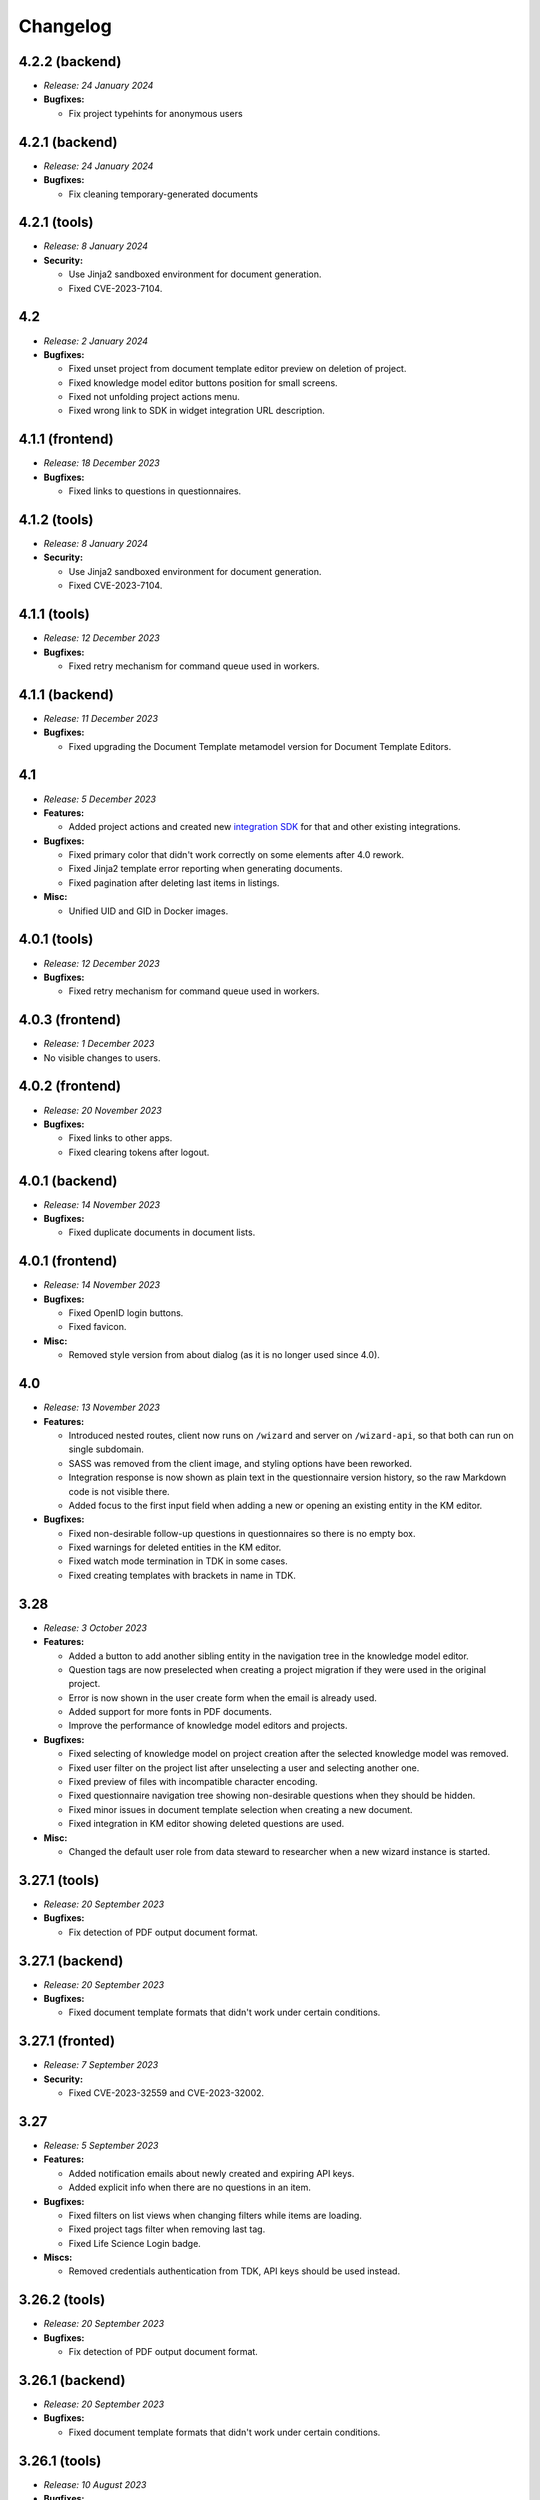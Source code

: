 Changelog
*********


.. _v4.2.2-backend:

4.2.2 (backend)
===============

* *Release: 24 January 2024*

* **Bugfixes:**

  * Fix project typehints for anonymous users


.. _v4.2.1-backend:

4.2.1 (backend)
===============

* *Release: 24 January 2024*

* **Bugfixes:**

  * Fix cleaning temporary-generated documents


.. _v4.2.1-tools:

4.2.1 (tools)
=============

* *Release: 8 January 2024*

* **Security:**

  * Use Jinja2 sandboxed environment for document generation.
  * Fixed CVE-2023-7104.


.. _v4.2:

4.2
===

* *Release: 2 January 2024*

* **Bugfixes:**

  * Fixed unset project from document template editor preview on deletion of project.
  * Fixed knowledge model editor buttons position for small screens.
  * Fixed not unfolding project actions menu.
  * Fixed wrong link to SDK in widget integration URL description.

.. _v4.1.1-frontend:

4.1.1 (frontend)
================

* *Release: 18 December 2023*

* **Bugfixes:**

  * Fixed links to questions in questionnaires.


.. _v4.1.2-tools:

4.1.2 (tools)
=============

* *Release: 8 January 2024*

* **Security:**

  * Use Jinja2 sandboxed environment for document generation.
  * Fixed CVE-2023-7104.


.. _v4.1.1-tools:

4.1.1 (tools)
=============

* *Release: 12 December 2023*

* **Bugfixes:**

  * Fixed retry mechanism for command queue used in workers.


.. _v4.1.1-backend:

4.1.1 (backend)
===============

* *Release: 11 December 2023*

* **Bugfixes:**

  * Fixed upgrading the Document Template metamodel version for Document Template Editors.


.. _v4.1:

4.1
===

* *Release: 5 December 2023*

* **Features:**

  * Added project actions and created new `integration SDK <https://github.com/ds-wizard/dsw-integration-sdk>`__ for that and other existing integrations.

* **Bugfixes:**

  * Fixed primary color that didn't work correctly on some elements after 4.0 rework.
  * Fixed Jinja2 template error reporting when generating documents.
  * Fixed pagination after deleting last items in listings.

* **Misc:**

  * Unified UID and GID in Docker images.


.. _v4.0.1-tools:

4.0.1 (tools)
=============

* *Release: 12 December 2023*

* **Bugfixes:**

  * Fixed retry mechanism for command queue used in workers.


.. _v4.0.3-frontend:

4.0.3 (frontend)
================

* *Release: 1 December 2023*

* No visible changes to users.


.. _v4.0.2-frontend:

4.0.2 (frontend)
================

* *Release: 20 November 2023*

* **Bugfixes:**

  * Fixed links to other apps.
  * Fixed clearing tokens after logout.


.. _v4.0.1-backend:

4.0.1 (backend)
===============

* *Release: 14 November 2023*

* **Bugfixes:**

  * Fixed duplicate documents in document lists.


.. _v4.0.1-frontend:

4.0.1 (frontend)
================

* *Release: 14 November 2023*

* **Bugfixes:**

  * Fixed OpenID login buttons.
  * Fixed favicon.

* **Misc:**

  * Removed style version from about dialog (as it is no longer used since 4.0).


.. _v4.0:

4.0
===

* *Release: 13 November 2023*

* **Features:**

  * Introduced nested routes, client now runs on ``/wizard`` and server on ``/wizard-api``, so that both can run on single subdomain.
  * SASS was removed from the client image, and styling options have been reworked.
  * Integration response is now shown as plain text in the questionnaire version history, so the raw Markdown code is not visible there.
  * Added focus to the first input field when adding a new or opening an existing entity in the KM editor.

* **Bugfixes:**

  * Fixed non-desirable follow-up questions in questionnaires so there is no empty box.
  * Fixed warnings for deleted entities in the KM editor.
  * Fixed watch mode termination in TDK in some cases.
  * Fixed creating templates with brackets in name in TDK.


.. _v3.28:

3.28
====

* *Release: 3 October 2023*

* **Features:**

  * Added a button to add another sibling entity in the navigation tree in the knowledge model editor.
  * Question tags are now preselected when creating a project migration if they were used in the original project.
  * Error is now shown in the user create form when the email is already used.
  * Added support for more fonts in PDF documents.
  * Improve the performance of knowledge model editors and projects.

* **Bugfixes:**

  * Fixed selecting of knowledge model on project creation after the selected knowledge model was removed.
  * Fixed user filter on the project list after unselecting a user and selecting another one.
  * Fixed preview of files with incompatible character encoding.
  * Fixed questionnaire navigation tree showing non-desirable questions when they should be hidden.
  * Fixed minor issues in document template selection when creating a new document.
  * Fixed integration in KM editor showing deleted questions are used.

* **Misc:**

  * Changed the default user role from data steward to researcher when a new wizard instance is started.


.. _v3.27.1-tools:

3.27.1 (tools)
==============

* *Release: 20 September 2023*

* **Bugfixes:**

  * Fix detection of PDF output document format.


.. _v3.27.1-backend:

3.27.1 (backend)
================

* *Release: 20 September 2023*

* **Bugfixes:**

  * Fixed document template formats that didn't work under certain conditions.


.. _v3.27.1-frontend:

3.27.1 (fronted)
================

* *Release: 7 September 2023*

* **Security:**

  * Fixed CVE-2023-32559 and CVE-2023-32002.


.. _v3.27:

3.27
====

* *Release: 5 September 2023*

* **Features:**

  * Added notification emails about newly created and expiring API keys.
  * Added explicit info when there are no questions in an item.

* **Bugfixes:**

  * Fixed filters on list views when changing filters while items are loading.
  * Fixed project tags filter when removing last tag.
  * Fixed Life Science Login badge.

* **Miscs:**

  * Removed credentials authentication from TDK, API keys should be used instead.


.. _v3.26.2-tools:

3.26.2 (tools)
==============

* *Release: 20 September 2023*

* **Bugfixes:**

  * Fix detection of PDF output document format.


.. _v3.26.1-backend:

3.26.1 (backend)
================

* *Release: 20 September 2023*

* **Bugfixes:**

  * Fixed document template formats that didn't work under certain conditions.


.. _v3.26.1-tools:

3.26.1 (tools)
==============

* *Release: 10 August 2023*

* **Bugfixes:**

  * Fixed loading custom mail config in mailer.


.. _v3.26.1-frontend:

3.26.1 (frontend)
=================

* *Release: 10 August 2023*

* **Bugfixes:**

  * Fixed the knowledge model filter on the project list.


.. _v3.26:

3.26
====

* *Release: 1 August 2023*

* **Features:**

  * Added explicit info when there are no questions in a chapter.
  * Comments tab is now highlighted when comments are open on a specific question.

* **Bugfixes:**

  * Fixed cursor on radio input in the document template format selection.
  * Fixed file upload UI in the document template editor.
  * Fixed description in Markdown inputs.
  * Fixed deleting queued documents (the dropdown menu was sometimes disappearing).
  * Fixed link to document template development from the Data Steward dashboard.
  * Fixed displaying of alphabetical identifiers for answers, choices, and items.

* **Misc:**

  * Default role was changed to Researcher when running a fresh instance.
  * Deleting users is now much faster.
  * Upgraded Bootstrap to 5.3.0 in frontend.

* **More:**

  * `API Changelog 3.25.0 ➔ 3.26.0 <https://api-docs.ds-wizard.org/changelogs/3.25.0-3.26.0.html>`__

.. _v3.25.1-tools:

3.25.1 (tools)
==============

* *Release: 10 August 2023*

* **Bugfixes:**

  * Fixed loading custom mail config in mailer.

.. _v3.25.3-frontend:

3.25.3 (frontend)
=================

* *Release: 10 August 2023*

* **Bugfixes:**

  * Fixed the knowledge model filter on the project list.

.. _v3.25.1-backend:

3.25.1 (backend)
=================

* *Release: 19 July 2023*

* **Bugfixes:**

  * Fixed user activation when logging in for the first time using OpenID, and no Terms of Service or Privacy Policy were set.

.. _v3.25.2-frontend:

3.25.2 (frontend)
=================

* *Release: 18 July 2023*

* **Bugfixes:**

  * Fixed preview of item questions in KM Editor that could sometimes cause two items to have the same value when filling them in.

.. _v3.25.1-frontend:

3.25.1 (frontend)
=================

* *Release: 6 July 2023*

* **Bugfixes:**

  * Fixed change logo button in settings (affects only instances where this is enabled).

.. _v3.25:

3.25
====

* *Release: 4 July 2023*

* **Features:**

  * Added revoke all to `active sessions <https://guide.ds-wizard.org/en/3.25/application/profile/edit/active-sessions.html>`__.
  * Added Terms of Service and/or Privacy agreement confirmation during SSO signup when they are set.
  * `Preview in KM Editor <https://guide.ds-wizard.org/en/3.25/application/knowledge-models/editors/detail/preview.html#km-editor-preview>`__ now opens on current question (corresponding answers are pre-selected if the question is nested).
  * Improved `phase selection <https://guide.ds-wizard.org/en/3.25/application/projects/list/detail/questionnaire.html#questionnaire-current-phase>`__ in questionnaire and phase description is now used.
  * Improved question tags selection when `creating a new project <https://guide.ds-wizard.org/en/3.25/application/projects/list/create.html#create-project-custom>`__ to make it more clear which questions will be used.
  * Added support for uploading more files in document template editor.

* **Bugfixes:**

  * Fixed links from TODOs or comments to questions in collapsed items (they now expand).
  * Fixed SMTP configuration without username and password for authentication.

* **Misc:**

  * Added *robots.txt* to client and server to prevent indexing of the applications.

* **More:**

  * `API Changelog 3.24.0 ➔ 3.25.0 <https://api-docs.ds-wizard.org/changelogs/3.24.0-3.25.0.html>`__

.. _v3.24.1-frontend:

3.24.1 (frontend)
=================

* *Release: 6 July 2023*

* **Bugfixes:**

  * Fixed change logo button in settings (affects only instances where this is enabled).

.. _v3.24.1-backend:

3.24.1 (backend)
================

* *Release: 14 June 2023*

* **Bugfixes:**

  * Fixed generating documents that contain more than one whitespace in the filename.

* **More:**

  * `API Changelog 3.24.0 ➔ 3.24.1 <https://api-docs.ds-wizard.org/changelogs/3.24.0-3.24.1.html>`__

.. _v3.24:

3.24
====

* *Release: 30 May 2023*

* **Features:**

  * List views (such as project list or knowledge model list) have been reworked so that only the results are reloaded instead of the whole page. Therefore, the search field should not loose focus when typing slowly.
  * Added warning before the user session expires.
  * Improved information on detail pages (such as knowledge model or document template).

* **Bugfixes:**

  * Fixed document generation when there were inconsistent replies after questionnaire migration.
  * Fixed icon alignment in questionnaire import.
  * Fixed color transition for menu icons.

* **Misc:**

  * All document templates from DSW Registry now use WeasyPrint instead of wkhtmltopdf for PDF formats.
  * It is recommended to migrate your existing PDF template to `WeasyPrint <https://github.com/ds-wizard/engine-tools/blob/develop/packages/dsw-document-worker/support/steps/weasyprint.md>`__ as wkhtmltopdf will be removed in the future.

* **More:**

  * `API Changelog 3.23.0 ➔ 3.24.0 <https://api-docs.ds-wizard.org/changelogs/3.23.0-3.24.0.html>`__

.. _v3.23.3-backend:

3.23.3 (backend)
================

* *Release: 14 June 2023*

* **Bugfixes:**

  * Fixed generating documents that contain more than one whitespace in the filename.

* **More:**

  * `API Changelog 3.23.2 ➔ 3.23.3 <https://api-docs.ds-wizard.org/changelogs/3.23.2-3.23.3.html>`__

.. _v3.23.2-backend:

3.23.2 (backend)
================

* *Release: 25 May 2023*

* **Bugfixes:**

  * Fixed API key expiration to use the value set when creating it.

* **More:**

  * `API Changelog 3.23.1 ➔ 3.23.2 <https://api-docs.ds-wizard.org/changelogs/3.23.1-3.23.2.html>`__

.. _v3.23.1-backend:

3.23.1 (backend)
================

* *Release: 4 May 2023*

* **Bugfixes:**

  * Fixed loading RSA private key if set only in the ENV variable.

* **More:**

  * `API Changelog 3.23.0 ➔ 3.23.1 <https://api-docs.ds-wizard.org/changelogs/3.23.0-3.23.1.html>`__

.. _v3.23:

3.23
====

* *Release: 2 May 2023*

* **Features:**

  * Added the possibility to generate `API keys <https://guide.ds-wizard.org/en/3.23/application/profile/edit/api-keys.html#api-keys>`__ to access the API instead of using username and password. The API keys also work when 2FA is enabled.
  * Added an overview of all `active sessions <https://guide.ds-wizard.org/en/3.23/application/profile/edit/active-sessions.html>`__.
  * It is now possible to use HTML for `login info <https://guide.ds-wizard.org/en/3.23/application/administration/settings/user-interface/dashboard-and-login-screen.html#login-info>`__.
  * Added possibility for `sidebar login info <https://guide.ds-wizard.org/en/3.23/application/administration/settings/user-interface/dashboard-and-login-screen.html#sidebar-login-info>`__ under the login box.
  * Welcome warning and info have been reworked to `announcements <https://guide.ds-wizard.org/en/3.23/application/administration/settings/user-interface/dashboard-and-login-screen.html#announcements>`__ -- it is now possible to have an unlimited list of announcements of different levels and choose if they are visible on the dashboard and/or login screen.
  * Added sort by created to document template list.
  * Improved progress bar in project migration.
  * The warnings tab in the knowledge model editor is now automatically closed when the last one is resolved.
  * Improved form actions to make them more visible when forms change.

* **Bugfixes:**

  * Fixed project indication calculation after import or project migration.
  * Fixed double error message when deleting failed in list views.
  * Fixed buttons in email templates in Outlook.
  * Fixed phase in a questionnaire after project migration if the phase no longer exists.
  * Fixed dropdown menus in the sidebar when the page was scrolled.
  * Fixed knowledge model export from the knowledge model list.

* **Misc:**

  * Speed up processing and generating of documents.

* **More:**

  * `API Changelog 3.22.0 ➔ 3.23.0 <https://api-docs.ds-wizard.org/changelogs/3.22.0-3.23.0.html>`__

.. _v3.22.1-tools:

3.22.1 (tools)
==============

* *Release: 14 April 2023*

* **Bugfixes:**

  * Fixed sending mails when configuration is loaded from database.

.. _v3.22.3-backend:

3.22.3 (backend)
================

* *Release: 13 April 2023*

* **Bugfixes:**

  * Fixed the selected phase in projects when migrating from a knowledge model without phases to a knowledge model with phases.

* **More:**

  * `API Changelog 3.22.2 ➔ 3.22.3 <https://api-docs.ds-wizard.org/changelogs/3.22.2-3.22.3.html>`__

.. _v3.22.2-backend:

3.22.2 (backend)
================

* *Release: 12 April 2023*

* **Bugfixes:**

  * Fixed an issue that sometimes caused suggesting the same knowledge model multiple times when creating a new project or knowledge model editor.

* **More:**

  * `API Changelog 3.22.1 ➔ 3.22.2 <https://api-docs.ds-wizard.org/changelogs/3.22.1-3.22.2.html>`__

.. _v3.22.1-frontend-backend:

3.22.1 (frontend, backend)
==========================

* *Release: 11 April 2023*

* **Bugfixes:**

  * Fixed database migration of existing KM editors after 3.22 that could cause unexpected KM editor version or missing metadata (such as readme).
  * Fixed publish process in KM editor and Document Template Editor that could be confusing after 3.22 changes.
  * Fixed deleting KM editor when it is migrating.

* **More:**

  * `API Changelog 3.22.0 ➔ 3.22.1 <https://api-docs.ds-wizard.org/changelogs/3.22.0-3.22.1.html>`__

.. _v3.22:

3.22
====

* *Release: 4 April 2023*

* **Features:**

  * Added the possibility to set a knowledge model as deprecated so researchers cannot use it to create new projects.
  * Added `phase editor <https://guide.ds-wizard.org/en/3.22/application/knowledge-models/editors/detail/phases.html#km-editor-phases>`__ to KM Editor (similar to Tag editor).
  * Renamed `Template` tab to `Settings` in the document template editor to make it consistent with KM Editor or Project.
  * Added link to selected project in document template editor preview.
  * Position in the questionnaire is now remembered when switching tabs in the project (such as going to preview and back to the questionnaire).
  * Warnings tab in the project is now automatically closed when the last one is resolved.
  * Projects are no longer filtered by current user if the user is admin.
  * Improved accessibility of unanswered question indications and metrics (as well as adding an option to hide non-desirable questions).
  * Added information about a version of all components in the About modal.
  * Improved add button labels in various forms to make it easier to understand what they add.
  * Added support for DKIM signing for emails.
  * Added experimental `weasyprint step <https://github.com/ds-wizard/engine-tools/blob/develop/packages/dsw-document-worker/support/steps/weasyprint.md>`__ in document templates for better PDF documents generation.
  * User details are now updated in the menu after editing your own profile.
  * Added link to the DSW Registry from locale detail.

* **Bugfixes:**

  * Fixed visible first chapter in KM Editor preview when deleted.
  * Fixed inconsistent update label for badge and action for KM migration.
  * Fixed failing to publish knowledge models due to wrong event squashing in some cases.
  * Fixed redirect to login when opening the project after the session has expired.
  * Fixed a visual bug in the project selection dropdown in the document template editor preview.
  * Fixed text overflow for long questions/answers in the project import view.
  * Fixed image previews in the document template editor.
  * Fixed downloading document template with DSW TDK.
  * Fixed dropdown menu separators in list views.

* **Misc:**

  * Added support for RO-Crates (`RO-Crate Importer <https://github.com/ds-wizard/dsw-ro-crate-importer>`__ and `RO-Crate Template <https://github.com/ds-wizard/ro-crate-template>`__)
  * Improved default English locale metadata.
  * Added support for arm64 builds for most of the Docker images.

* **More:**

  * `API Changelog 3.21.0 ➔ 3.22.0 <https://api-docs.ds-wizard.org/changelogs/3.21.0-3.22.0.html>`__

.. _v3.21:

3.21
====

* *Release: 7 March 2023*
* **Key changes:**
  
  * Two-factor authentication (2FA)
  * i18n support in document templates
  * RO-Crate import/export
  * Warnings on imports
  * Various optimizations and UI fixes

.. _v3.20.3-frontend:

3.20.3 (frontend)
=================

* *Release: 21 February 2023*
* **Key changes:**
  
  * Fix vulnerabilities in the base image

.. _v3.20.2-frontend:

3.20.2 (frontend)
=================

* *Release: 10 February 2023*
* **Key changes:**
  
  * Fix based on when creating new document template

.. _v3.20.2-tools:

3.20.2 (tools)
==============

* *Release: 10 February 2023*
* **Key changes:**
  
  * Fix updating template.json using TDK
  * Fix retrieving app config and questionnaire for documents

.. _v3.20.1-tools:

3.20.1 (tools)
==============

* *Release: 9 February 2023*
* **Key changes:**
  
  * Fix creating document template draft from TDK

.. _v3.20.1-frontend:

3.20.1 (frontend)
=================

* *Release: 8 February 2023*
* **Key changes:**
  
  * Fix document template detail in registry

.. _v3.20:

3.20
====

* *Release: 7 February 2023*
* **Key changes:**
  
  * Document template editor (`idea <https://ideas.ds-wizard.org/posts/10/document-template-editor>`__)
  * Mark document template as legacy
  * Various UI improvements and fixes

.. _v3.19.3-backend:

3.19.3 (backend)
================

* *Release: 17 January 2023*
* **Key changes:**
  
  * Fix importing KM if file contains .ttl

.. _v3.19.2-tools:

3.19.2 (tools)
==============

* *Release: 17 January 2023*
* **Key changes:**
  
  * Fix version identification in tools

.. _v3.19.1-tools:

3.19.1 (tools)
==============

* *Release: 15 January 2023*
* **Key changes:**
  
  * Fix path serialization in TDK

.. _v3.19.2-backend:

3.19.2 (backend)
================

* *Release: 12 January 2023*
* **Key changes:**
  
  * Fix synchronization of locales from Registry

.. _v3.19.1-frontend:

3.19.1 (frontend)
=================

* *Release: 6 January 2023*
* **Key changes:**
  
  * Fix narrow panel in project import view

.. _v3.19.1-backend:

3.19.1 (backend)
================

* *Release: 3 January 2023*
* **Key changes:**
  
  * Fix loading string variable from env

.. _v3.19:

3.19
====

* *Release: 3 January 2023*
* **Key changes:**
  
  * Indications computation
  * Minor UI improvements and fixes

.. _v3.18.4-backend:

3.18.4 (backend)
================

* *Release: 16 December 2022*
* **Key changes:**
  
  * Fix app limit recompute

.. _v3.18.3-frontend:

3.18.3 (frontend)
=================

* *Release: 15 December 2022*
* **Key changes:**
  
  * Fix fallback to default in plural locale strings

.. _v3.18.3-backend:

3.18.3 (backend)
================

* *Release: 2 December 2022*
* **Key changes:**
  
  * Add LOC_PERM in default Admin perms
  * Fix deleting comment threads
  * Fix not sending a questionnaire event uuid when creating document

.. _v3.18.2-frontend:

3.18.2 (frontend)
=================

* *Release: 1 December 2022*
* **Key changes:**
  
  * Fix resolving default locale

.. _v3.18.2-backend:

3.18.2 (backend)
================

* *Release: 1 December 2022*
* **Key changes:**
  
  * Fix resolving default locale

.. _v3.18.1-frontend:

3.18.1 (frontend)
=================

* *Release: 1 December 2022*
* **Key changes:**
  
  * Fix import link from outdated KM alert

.. _v3.18.1-backend:

3.18.1 (backend)
================

* *Release: 1 December 2022*
* **Key changes:**
  
  * Fix description, readme and primary key for locale
  * Fix creating locale when app is registered

.. _v3.18:

3.18
====

* *Release: 29 November 2022*
* **Key changes:**
  
  * Localizations (`idea <https://ideas.ds-wizard.org/posts/23/translate-into-other-languages>`__)
  * Filter file extensions when importing KM or template
  * Logout user when 401 received from API on dashboard

.. _v3.17.1-frontend:

3.17.1 (frontend)
=================

* *Release: 14 November 2022*
* **Key changes:**
  
  * Fix security vulnerabilities in base image

.. _v3.17:

3.17
====

* *Release: 1 November 2022*
* **Key changes:**
  
  * Consistency checks before publishing KM (`idea <https://ideas.ds-wizard.org/posts/77/check-some-consistency-before-publishing-new-km>`__)
  * Filter projects by KM (`idea <https://ideas.ds-wizard.org/posts/87/filter-projects-by-km>`__)
  * Support for ZIP/TAR archives and Excel exports
  * Use of gettext for client localizations
  * Support for OpenID logout functionality

.. _v3.16.3-backend:

3.16.3 (backend)
================

* *Release: 27 October 2022*
* **Key changes:**
  
  * Fix parsing datetime from database

.. _v3.16.2-backend:

3.16.2 (backend)
================

* *Release: 12 October 2022*
* **Key changes:**
  
  * Remove KnowledgeModelCache, PackageCache, QuestionnaireContentCache, and QuestionnaireReportCache

.. _v3.16.1-backend:

3.16.1 (backend)
================

* *Release: 6 October 2022*
* **Key changes:**
  
  * Fix synchronizing feedback issues
  * Fix deleting user when user is set to createdBy in KM editor and questionnaire
  * Fix questionnaire recompute job

.. _v3.16:

3.16
====

* *Release: 4 October 2022*
* **Key changes:**
  
  * Import for replies from other questionnaires (`idea <https://ideas.ds-wizard.org/posts/5/import-answers-to-questionnaires>`__)
  * Collapsible and movable items in list questions
  * Main menu grouping
  * Speed optimizations and refactoring

.. _v3.15.3-tools:

3.15.3 (tools)
==============

* *Release: 17 September 2022*
* **Key changes:**
  
  * Fix worker on-start DB query memory leaks

.. _v3.15.1-backend:

3.15.1 (backend)
================

* *Release: 14 September 2022*
* **Key changes:**
  
  * Add nonce to OpenID

.. _v3.15.2-frontend:

3.15.2 (frontend)
=================

* *Release: 14 September 2022*
* **Key changes:**
  
  * Add nonce to OpenID

.. _v3.15.2-tools:

3.15.2 (tools)
==============

* *Release: 7 September 2022*
* **Key changes:**
  
  * Fix timezone for job retrieval in workers

.. _v3.15.1-frontend:

3.15.1 (frontend)
=================

* *Release: 7 September 2022*
* **Key changes:**
  
  * Fix document and project template labels

.. _v3.15.1-tools:

3.15.1 (tools)
==============

* *Release: 7 September 2022*
* **Key changes:**

  * Fix document generation exception handling

.. _v3.15:

3.15
====

* *Release: 5 September 2022*
* **Key changes:**
  
  * Project loading optimization
  * Python components refactoring
  * Several other fixes and refactoring

.. _v3.14.1-tools:

3.14.1 (tools)
==============

* *Release: 4 August 2022*
* **Key changes:**
  
  * Fix package-data in dsw-tdk (`new` command)

.. _v3.14.1-backend:

3.14.1 (backend)
================

* *Release: 4 August 2022*
* **Key changes:**
  
  * Fix document preview for anonymous users
  * Fix OpenID and template export endpoints not to require a transaction

.. _v3.14:

3.14
====

* *Release: 2 August 2022*
* **Key changes:**
  
  * Migrate to Bootstrap 5
  * Improve authentication for downloads
  * Python components refactoring

.. _v3.13:

3.13
====

* *Release: 28 June 2022*
* **Key changes:**
  
  * Prevent user leave unsaved changes
  * Improved exceptions monitoring

.. _v3.12.1-tools:

3.12.1 (tools)
==============

* *Release: 13 June 2022*
* **Key changes:**
  
  * Fix document context for anonymous projects

.. _v3.12.1-backend:

3.12.1 (backend)
================

* *Release: 5 June 2022*
* **Key changes:**
  
  * Fix DB pool

.. _v3.12:

3.12
====

* *Release: 31 May 2022*
* **Key changes:**
  
  * New types of value questions
  * KM events optimizations
  * Several bugfixes and UI/UX improvements

.. _v3.11:

3.11
====

* *Release: 3 May 2022*
* **Key changes:**
  
  * Apply all action for KM migrations
  * Improved efficiency of document worker
  * Auto-upgrade default document templates in project
  * Several bugfixes and UI improvements

.. _v3.10.1-backend:

3.10.1 (backend)
================

* *Release: 17 April 2022*
* **Key changes:**
  
  * Fix settings API
  * Exclude common exceptions from Sentry logging

.. _v3.10.2-frontend:

3.10.2 (frontend)
=================

* *Release: 17 April 2022*
* **Key changes:**
  
  * Fix settings API

.. _v3.10.1-frontend:

3.10.1 (frontend)
=================

* *Release: 6 April 2022*
* **Key changes:**
  
  * Fix style builder

.. _v3.10:

3.10
====

* *Release: 5 April 2022*
* **Key changes:**
  
  * Mailer
  * Integration widget
  * Opening Markdown links in new tab/window
  * Several bugfixes and UI improvements

.. _v3.9.1-backend:

3.9.1 (backend)
===============

* *Release: 8 March 2022*
* **Key changes:**
  
  * Fix project migration when there are some documents

.. _v3.9:

3.9
===

* *Release: 1 March 2022*
* **Key changes:**
  
  * Basic password requirements
  * KM Editor: list of questions used with integration
  * Improved project migration
  * Usage statistics for administrators
  * Several bugfixes and UI improvements

.. _v3.8.2-backend:

3.8.2 (backend)
===============

* *Release: 14 February 2022*
* **Key changes:**
  
  * Fix questionnaire migration with move
  * Fix squashing KM editor events when publishing KM package

.. _v3.8.1-backend:

3.8.1 (backend)
===============

* *Release: 2 February 2022*
* **Key changes:**
  
  * Fix version ordering for KM package and templates in Registry

.. _v3.8.1-frontend:

3.8.1 (frontend)
================

* *Release: 1 February 2022*
* **Key changes:**
  
  * Fix KM Editor state

.. _v3.8:

3.8
===

* *Release: 1 February 2022*
* **Key changes:**
  
  * Online collaboration in KM Editor

.. _v3.7:

3.7
===

* *Release: 4 January 2022*
* **Key changes:**
  
  * Projects tagging and filtering

.. _v3.6.1-tools:

3.6.1 (tools)
=============

* *Release: 9 December 2021*
* **Key changes:**
  
  * Fix document context objectify with tags

.. _v3.6:

3.6
===

* *Release: 7 December 2021*
* **Key changes:**
  
  * Enhancing integration question options (item template)

.. _v3.5:

3.5
===

* *Release: 2 November 2021*
* **Key changes:**
  
  * Additional metadata for KM entities
  * Improved document submissions
  * Admin operations

.. _v3.4:

3.4
===

* *Release: 5 October 2021*
* **Key changes:**
  
  * Comments in projects
  * New Jinja filters for document context handling

.. _v3.3:

3.3
===

* *Release: 8 September 2021*
* **Key changes:**
  
  * Improved default document template
  * Improved template development experience
  * Enhanced Search API
  * Several fixes

.. _v3.2.2-backend:

3.2.2 (backend)
===============

* *Release: 20 August 2021*
* **Key changes:**
  
  * Fix questionnaire duplications for admin in list view

.. _v3.2.1-backend:

3.2.1 (backend)
===============

* *Release: 6 August 2021*
* **Key changes:**
  
  * Fix KM package deserialization for Registry

.. _v3.2:

3.2
===

* *Release: 3 August 2021*
* **Key changes:**
  
  * Custom metrics (in KM)
  * Custom phases (in KM)
  * Several optimizations

.. _v3.1:

3.1
===

* *Release: 25 June 2021*
* **Key changes:**
  
  * Project templates
  * Minor UI improvements

.. _v3.0:

3.0
===

* *Release: 1 June 2021*
* **Key changes:**
  
  * Migration from MongoDB and RabbitMQ to PostgreSQL and S3
  * Deep links feature

.. _v2.14:

2.14
====

* *Release: 4 May 2021*
* **Key changes:**
  
  * Submitting forms using Enter key
  * Shortcuts for KM Editor and Forking KM
  * Clarified public link for project in UI

.. _v2.13:

2.13
====

* *Release: 7 April 2021*
* **Key changes:**
  
  * Auto-reconnect in questionnaires (websockets)
  * Fix text inputs in questionnaires when using Grammarly in browser
  * Added actions directly to list views of knowledge models and templates

.. _v2.12:

2.12
====

* *Release: 12 March 2021*
* **Key changes:**
  
  * Questionnaire versioning (Version History)

.. _v2.11:

2.11
====

* *Release: February 2021*
* **Key changes:**
  
  * Add multiple choice question
  * Show tags in the questionnaire

.. _v2.10:

2.10
====

* *Release: January 2021*
* **Key changes:**
  
  * Possibility to add specific users to the questionnaire as collaborators

.. _v2.9:

2.9
===

* *Release: 9 December 2020*
* **Key changes:**
  
  * Refactored error messages
  * Several bugfixes

.. _v2.8.1-backend:

2.8.1 (backend)
===============

* *Release: 24 November 2020*
* **Key changes:**
  
  * Fix version ordering for KM package and templates
  * Fix move question in questionnaire migration
  * Filter out unsupported templates for select
  * Fix available non-latest templates
  * Clear default template after project migration

.. _v2.8:

2.8
===

* *Release: 3 November 2020*
* **Key changes:**
  
  * Pagination & sorting in table views
  * Introduced DSW Template Development Kit
  * Minor UX improvements

.. _v2.7:

2.7
===

* *Release: 5 October 2020*
* **Key changes:**
  
  * Improved caching for speed optimization
  * Reworked questionnaire detail

.. _v2.6:

2.6
===

* *Release: 9 September 2020*
* **Key changes:**
 
  * Added questionnaire live collaboration
  * Introduced Projects to relate questionnaire, TODOs, documents, and settings
  * Several UI/UX improvements
  * Improved design of email templates

.. _v2.5:

2.5
===

* *Release: 8 July 2020*
* **Key changes:**
  
  * Added templates management
  * Several UI/UX improvements
  * Introduced backend workers for scheduled/async tasks
  * Added option to disable questionnaire summary report

.. _v2.4:

2.4
===

* *Release: 3 June 2020*
* **Key changes:**
  
  * Added RDF support step in document worker
  * Improved default naming of new documents
  * Minor UI/UX improvements
  * Several bugfixes

.. _v2.3:

2.3
===

* *Release: 6 May 2020*
* **Key changes:**
  
  * Enhanced backend logging for ELK
  * Added document submission
  * Improved integration with Registry for simpler Sign Up
  * Added user avatars
  * Several bugfixes and optimizations

.. _v2.2:

2.2
===

* *Release: 1 April 2020*
* **Key changes:**
  
  * Added support for OpenID
  * Added affiliations in user profiles
  * Introduced settings to change configurations directly in DSW interface
  * Added API documentation using Swagger
  * UI/UX improvements
  * Several bugfixes and optimizations

.. _v2.1:

2.1
===

* *Release: 3 March 2020*
* **Key changes:**
  
  * Introduced document worker for better scalability
  * Migrated backend to new framework
  * Added dropdown actions to list views
  * Several bugfixes

.. _v2.0:

2.0
===

* *Release: 14 January 2020*
* **Key changes:**
  
  * Added move functionality for knowledge models
  * Added possibility to assign template to KMs
  * Added questionnaire cloning
  * Added expand/collapse all in KM Editor
  * Internal refactoring and structure enhancements
  * Several bugfixes

.. _v1.10.1-frontend:

1.10.1 (frontend)
=================

* *Release: 18 September 2019*
* **Key changes:**
  
  * Knowledge Model Editor UI Fixes
  * Mistyped parameter in DMP macro for indications

.. _v1.10:

1.10
====

* *Release: 3 September 2019*
* Hotfixes:
* **Key changes:**
  
  * Improving client caching
  * Refactor KM to flat structure
  * Add uuids in editor
  * Add helpers for templates
  * Followup questions missing in KM migration
  * Localization
  * Update MongoDB (4.0.12)
  * Switch follow up questions and metrics in the editor
  * Non-ascii characters do not work in the templates
  * Remove itemTitle option
  * Deleting an item in Integration headers doesn't indicate a change
  * Problem with empty integration file
  * Wrong padding for tag selection in preview in KM Editor
  * Chapter text should not be required
  * Use app title in default email template

.. _v1.9.2-backend:

1.9.2 (backend)
===============

* *Release: 13 August 2019*
* **Key changes:**
  
  * Bad defaults for ADMIN role

.. _v1.9.1-backend:

1.9.1 (backend)
===============

* *Release: 7 August 2019*
* **Key changes:**
  
  * Invalid serialization on Typehint endpoint

.. _v1.9:

1.9
===

* *Release: 30 June 2019*
* **Key changes:**
  
  * Migrate Questionnaires to new KM Model
  * Add Licence to Registry
  * Pre-fill last KM package version on deployment
  * Non-desirable questions should not appear in the report
  * Create tags integration tests
  * Wrong computation of Outdated indication in Editor
  * Questionnaire name in the default DMP template
  * Extend DMP Template with information about used KM
  * Custom links in menu
  * Add flags to the questionnaire and questionnaire migration
  * Questionnaire migration integration tests
  * Timestamps for KMs & Questionnaires
  * Allow to set up mail server without authentication
  * "Save" and "Save and close" buttons for KM Editor
  * Case insensitive order in client list views
  * User not logged out when deleted
  * Improve item question in read-only questionnaire
  * Don't show metrics in summary report when no metrics are used

.. _v1.8.1-frontend:

1.8.1 (frontend)
================

* *Release: 13 June 2019*
* **Key changes:**
  
  * Changing accessibility of questionnaire in create or edit form does not work in Safari

.. _v1.8:

1.8
===

* *Release: 13 June 2019*
* **Key changes:**
  
  * Dot notation for integration result objects
  * Integration with BioTools
  * Integration with Tess
  * Create basic questionnaire integration tests
  * Add support for markdown to KM descriptions
  * Integrate Registry into DSW project
  * Option for turning off Questionnaire Accessibility
  * Add privacy URL to the client configuration
  * Fix metamodel migration
  * Wrong logo position in exported PDF DMP
  * Integration props not visible in editor before saving

.. _v1.7:

1.7
===

* *Release: 16 May 2019*
* **Key changes:**
  
  * Create a Dashboard
  * Item Title in List of Items should go away
  * Summary Report Optimalization
  * Dynamically configurable client
  * Configurable phases
  * Read only questionnaire
  * Useless feedback button next to item name input
  * Support table actions for touch screens
  * Wrong height of Editor Preview window
  * Inconsistent error page
  * Wrong text at empty Knowledge Models empty state

.. _v1.6:

1.6
===

* *Release: 7 May 2019*
* **Key changes:**
  
  * Multiple server-side configurable DMP templates
  * Automatic metamodel migrations
  * Change visibility of questionnaire doesn't work
  * Typehints
  * DSW-Server build in Travis review & speedup
  * Email inline images compatibility
  * Test editing entities in KM Editor
  * Test Organization module
  * Test Users module
  * Configurable application title
  * Configurable messages on welcome screen
  * Old "Report Issue" GitHub link

.. _v1.5:

1.5
===

* *Release: 9 April 2019*
* **Key changes:**
  
  * Dynamically computed identifier in Questionnaire and DMP
  * Brand client application
  * Questionnaire - chapter list should not scroll with the content
  * Guide user to be more FAIR
  * Indication of not complete questions
  * Upgrade elm/http package
  * Actions when mailer fails to send email
  * Change name and visibility of a questionnaire
  * Make RabbitMQ optional
  * Improve table actions
  * Graphical visualization of report
  * Use configuration file for API URL
  * Reverse-order of Package version list
  * Buttons in package detail versions are too close to text
  * Rename modules and URLs according to the new terminology

.. _v1.4:

1.4
===

* *Release: 10 March 2019*
* **Key changes:**
  
  * Add tags to KM Editor
  * Use tags when creating Questionnaire
  * Knowledge Model cannot be saved when a type of reference is changed
  * Email templates
  * KM Tags Editor view (table)
  * Merge KM Editor & KM Tags Editor into a single view
  * Questionnaire preview in KM Editor
  * Rename Ids to Uuids in entity properties
  * Add version to KM package
  * Refactor question entity structure
  * Mail config options parsed even when disabled

.. _v1.3:

1.3
===

* *Release: 10 February 2019*
* **Key changes:**
  
  * Email should be case insensitive in login form
  * Allow SSL in server's internal SMTP mailer
  * Editable DMP template and style (through static HTML file on server)
  * Include metadata into DMP template

.. _v1.2.1-backend:

1.2.1 (backend)
===============

* *Release: 14 January 2019*
* **Key changes:**
  
  * Distinguish between DB and KM migrations

.. _v1.2:

1.2
===

* *Release: 13 January 2019*
* **Key changes:**

  * Update questionnaire replies structure
  * Editor should open an alert when leaving unsaved knowledge model
  * Retry connect to MongoDB, RabbitMQ when starting the server
  * Split user menu
  * Allow to export and import more KM packages at once
  * Fix user delete modal email overflow

.. _v1.1:

1.1
===

* *Release: 16 December 2018*
* **Key changes:**
  
  * Bug in KM Editor: Item Title does not change
  * Add endpoint for uploading KMPs
  * Convert all book references from HTML to Markdown
  * Add new logo to the client
  * Summary report doesn't work as expected
  * After the questionnaire is created, user should be redirect to the questionnaire
  * Save which user has created a Knowledge Model
  * Data Steward should be able to export and import KM packages
  * DS Planner List - display whether the questionnaire is public or private
  * Data Steward and Researcher can't edit / delete other public questionnaires
  * RabbitMQ
  * Unify the terminology
  * Questionnaire - Phase Select - it breaks to multiple lines on smaller screens
  * Save which user has created Questionnaire
  * Table actions should have unbreakable space if the action name has more words
  * Create Favicon

.. _v1.0:

1.0
===

* *Release: 30 October 2018*
